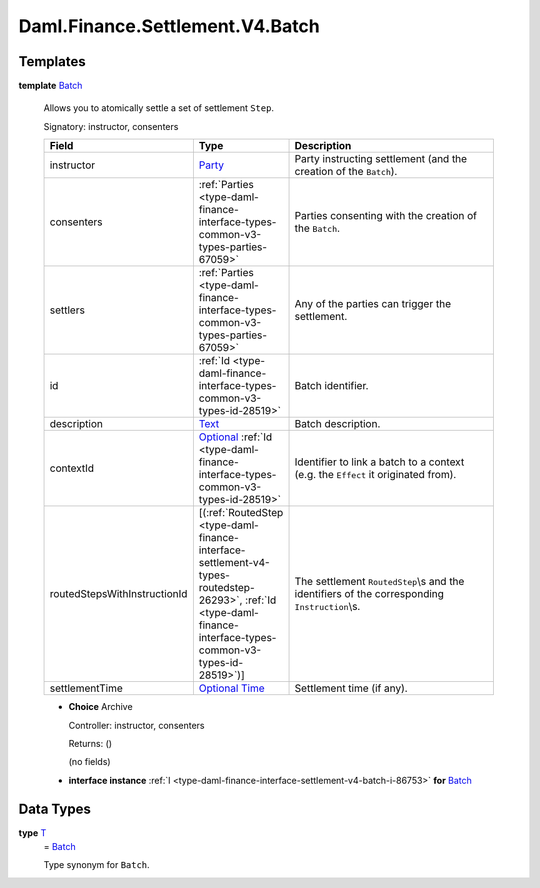 .. Copyright (c) 2024 Digital Asset (Switzerland) GmbH and/or its affiliates. All rights reserved.
.. SPDX-License-Identifier: Apache-2.0

.. _module-daml-finance-settlement-v4-batch-88124:

Daml.Finance.Settlement.V4.Batch
================================

Templates
---------

.. _type-daml-finance-settlement-v4-batch-batch-9941:

**template** `Batch <type-daml-finance-settlement-v4-batch-batch-9941_>`_

  Allows you to atomically settle a set of settlement ``Step``\.

  Signatory\: instructor, consenters

  .. list-table::
     :widths: 15 10 30
     :header-rows: 1

     * - Field
       - Type
       - Description
     * - instructor
       - `Party <https://docs.daml.com/daml/stdlib/Prelude.html#type-da-internal-lf-party-57932>`_
       - Party instructing settlement (and the creation of the ``Batch``)\.
     * - consenters
       - :ref:`Parties <type-daml-finance-interface-types-common-v3-types-parties-67059>`
       - Parties consenting with the creation of the ``Batch``\.
     * - settlers
       - :ref:`Parties <type-daml-finance-interface-types-common-v3-types-parties-67059>`
       - Any of the parties can trigger the settlement\.
     * - id
       - :ref:`Id <type-daml-finance-interface-types-common-v3-types-id-28519>`
       - Batch identifier\.
     * - description
       - `Text <https://docs.daml.com/daml/stdlib/Prelude.html#type-ghc-types-text-51952>`_
       - Batch description\.
     * - contextId
       - `Optional <https://docs.daml.com/daml/stdlib/Prelude.html#type-da-internal-prelude-optional-37153>`_ :ref:`Id <type-daml-finance-interface-types-common-v3-types-id-28519>`
       - Identifier to link a batch to a context (e\.g\. the ``Effect`` it originated from)\.
     * - routedStepsWithInstructionId
       - \[(:ref:`RoutedStep <type-daml-finance-interface-settlement-v4-types-routedstep-26293>`, :ref:`Id <type-daml-finance-interface-types-common-v3-types-id-28519>`)\]
       - The settlement ``RoutedStep``\\s and the identifiers of the corresponding ``Instruction``\\s\.
     * - settlementTime
       - `Optional <https://docs.daml.com/daml/stdlib/Prelude.html#type-da-internal-prelude-optional-37153>`_ `Time <https://docs.daml.com/daml/stdlib/Prelude.html#type-da-internal-lf-time-63886>`_
       - Settlement time (if any)\.

  + **Choice** Archive

    Controller\: instructor, consenters

    Returns\: ()

    (no fields)

  + **interface instance** :ref:`I <type-daml-finance-interface-settlement-v4-batch-i-86753>` **for** `Batch <type-daml-finance-settlement-v4-batch-batch-9941_>`_

Data Types
----------

.. _type-daml-finance-settlement-v4-batch-t-21205:

**type** `T <type-daml-finance-settlement-v4-batch-t-21205_>`_
  \= `Batch <type-daml-finance-settlement-v4-batch-batch-9941_>`_

  Type synonym for ``Batch``\.
